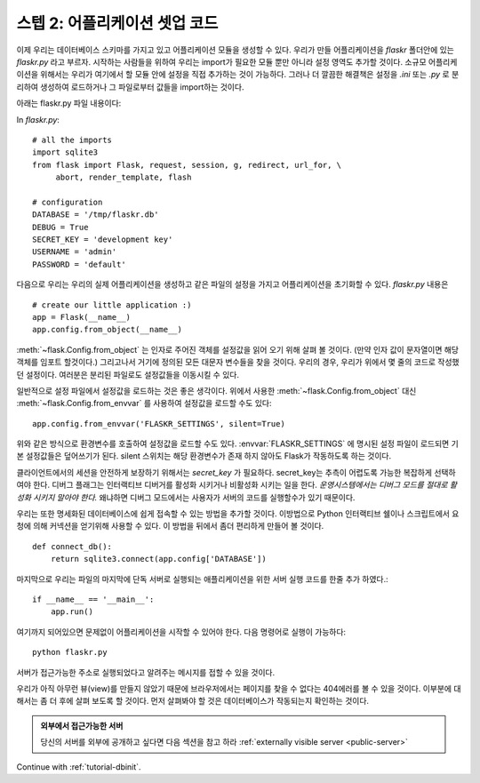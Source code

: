 .. _tutorial-setup:

스텝 2: 어플리케이션 셋업 코드
==============================

이제 우리는 데이터베이스 스키마를 가지고 있고 어플리케이션 모듈을 생성할 수 있다.
우리가 만들 어플리케이션을 `flaskr` 폴더안에 있는 `flaskr.py` 라고 부르자.
시작하는 사람들을 위하여 우리는 import가 필요한 모듈 뿐만 아니라 설정 영역도 추가할 것이다. 
소규모 어플리케이션을 위해서는 우리가 여기에서 할 모듈 안에 설정을 직접 추가하는 것이 가능하다. 
그러나 더 깔끔한 해결책은 설정을 `.ini` 또는 `.py` 로 분리하여 생성하여 로드하거나 그 파일로부터 
값들을 import하는 것이다.  


아래는 flaskr.py 파일 내용이다: 


In `flaskr.py`::

    # all the imports
    import sqlite3
    from flask import Flask, request, session, g, redirect, url_for, \
         abort, render_template, flash

    # configuration
    DATABASE = '/tmp/flaskr.db'
    DEBUG = True
    SECRET_KEY = 'development key'
    USERNAME = 'admin'
    PASSWORD = 'default'


다음으로 우리는 우리의 실제 어플리케이션을 생성하고 같은 파일의 설정을 가지고
어플리케이션을 초기화할 수 있다. `flaskr.py` 내용은 ::


    # create our little application :)
    app = Flask(__name__)
    app.config.from_object(__name__)

:meth:`~flask.Config.from_object` 는 인자로 주어진 객체를 설정값을 읽어 오기 위해 살펴 볼 것이다.
(만약 인자 값이 문자열이면 해당 객체를 임포트 할것이다.) 그리고나서 거기에 정의된 모든 대문자 
변수들을 찾을 것이다. 우리의 경우, 우리가 위에서 몇 줄의 코드로 작성했던 설정이다. 
여러분은 분리된 파일로도 설정값들을 이동시킬 수 있다. 

일반적으로 설정 파일에서 설정값을 로드하는 것은 좋은 생각이다. 
위에서 사용한 :meth:`~flask.Config.from_object` 대신 :meth:`~flask.Config.from_envvar` 
를 사용하여 설정값을 로드할 수도 있다:: 

    app.config.from_envvar('FLASKR_SETTINGS', silent=True)

위와 같은 방식으로 환경변수를 호출하여 설정값을 로드할 수도 있다.
:envvar:`FLASKR_SETTINGS` 에 명시된 설정 파일이 로드되면 기본 설정값들은 덮어쓰기가 된다.
silent 스위치는 해당 환경변수가 존재 하지 않아도 Flask가 작동하도록 하는 것이다.

클라이언트에서의 세션을 안전하게 보장하기 위해서는 `secret_key` 가 필요하다.
secret_key는 추측이 어렵도록 가능한 복잡하게 선택하여야 한다.
디버그 플래그는 인터랙티브 디버거를 활성화 시키거나 비활성화 시키는 일을 한다.
*운영시스템에서는 디버그 모드를 절대로 활성화 시키지 말아야 한다.*
왜냐하면 디버그 모드에서는 사용자가 서버의 코드를 실행할수가 있기 때문이다.


우리는 또한 명세화된 데이터베이스에 쉽게 접속할 수 있는 방법을 추가할 것이다.
이방법으로 Python 인터랙티브 쉘이나 스크립트에서 요청에 의해 커넥션을 
얻기위해 사용할 수 있다. 이 방법을 뒤에서 좀더 편리하게 만들어 볼 것이다.


::

    def connect_db():
        return sqlite3.connect(app.config['DATABASE'])

마지막으로 우리는 파일의 마지막에 단독 서버로 실행되는 애플리케이션을 위한  
서버 실행 코드를 한줄 추가 하였다.::

    if __name__ == '__main__':
        app.run()

여기까지 되어있으면 문제없이 어플리케이션을 시작할 수 있어야 한다.
다음 명령어로 실행이 가능하다::

   python flaskr.py

서버가 접근가능한 주소로 실행되었다고 알려주는 메시지를 
접할 수 있을 것이다.

우리가 아직 아무런 뷰(view)를 만들지 않았기 때문에 브라우저에서는 페이지를
찾을 수 없다는 404에러를 볼 수 있을 것이다. 이부분에 대해서는 좀 더 후에
살펴 보도록 할 것이다. 먼저 살펴봐야 할 것은 데이터베이스가 작동되는지 확인하는 것이다.


.. admonition:: 외부에서 접근가능한 서버 

   당신의 서버를 외부에 공개하고 싶다면 다음 섹션을 참고 하라
   :ref:`externally visible server <public-server>` 

Continue with :ref:`tutorial-dbinit`.
